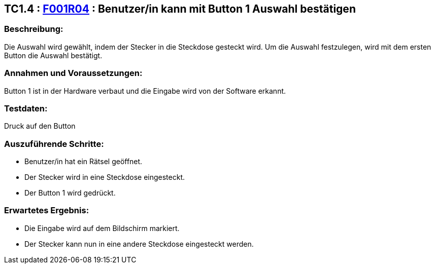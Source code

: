 == TC1.4 : https://www.cs.technik.fhnw.ch/confluence20/display/VT122202/Requirements#Requirements-F001R04[F001R04] : Benutzer/in kann mit Button 1 Auswahl bestätigen ==

=== Beschreibung: === 
Die Auswahl wird gewählt, indem der Stecker in die Steckdose gesteckt wird. Um die Auswahl festzulegen, wird mit dem ersten Button die Auswahl bestätigt. 

=== Annahmen und Voraussetzungen: === 
Button 1 ist in der Hardware verbaut und die Eingabe wird von der Software erkannt. 

=== Testdaten: ===
Druck auf den Button

=== Auszuführende Schritte: ===
    
    * Benutzer/in  hat ein Rätsel geöffnet.
    * Der Stecker wird in eine Steckdose eingesteckt.
    * Der Button 1 wird gedrückt.
        
=== Erwartetes Ergebnis: === 

    * Die Eingabe wird auf dem Bildschirm markiert.
    * Der Stecker kann nun in eine andere Steckdose eingesteckt werden.